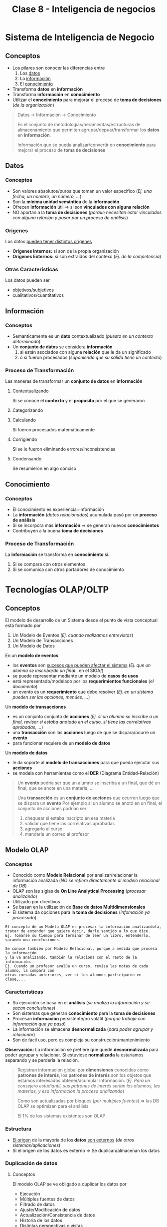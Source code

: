 #+TITLE: Clase 8 - Inteligencia de negocios

#+BEGIN_COMMENT
DUDAS Resueltas

# TECNOLOGIAS OLAP

1. Pag. 12: que problemas de construcción y mantenimiento tenian?
   Rta: en la pag 14 lo menciona el xq
--------------------------------------------------------------------------------

# DATA WAREHOUSE

*Prioridad ALTA*
1. Pag 6: DUDAS
   1. Que serian los "datos operacionales"?
   2. Menciona que afecta a los datos operacionales, porque son db relacionales?
2. Pag. 12: Que se aconseja? Que cada area tenga su propia MDB? (multidimensional data base)
3. Pag. 13: Data mining.. existencia de corelaciones inesperadas entre ellos? QUE?
4. Pag. 27: Tabla d hechos (?) no entendi del todo..

*Prioridad BAJA*
1. Pag. 5: Los datos antes de ingresar al DW se integran con TODOS los demás?
           Por ejemplo..?

2. Pag. 7: Una DB de Texto, seria cualquiera que guarde contenido ej. de revistas, libros, ..?

3. Pag. 6: En DW es màs comun el ingreso de registros, que el borrado/update?
   Rta: al final de la pag. 6, dice "NO SE MODIFICA"
   
4. Pag. 11: Como es el tema de *depuracion*..? osea como verifica la calidad de los datos?
   Rta: En la pag 17. lo detalla
#+END_COMMENT
* Sistema de Inteligencia de Negocio
** Conceptos
   - Los pilares son conocer las diferencias entre
     1. Los _datos_
     2. La _información_
     3. El _conocimiento_
   - Transforma *datos* en *información*
   - Transforma *información* en *conocimiento*
   - Utilizar el *conocimiento* para mejorar el proceso de *toma de decisiones* (/de la organización/)

   #+BEGIN_QUOTE
   Datos -> Información -> Conocimiento

   Es el conjunto de metodologías/heramientas/estructuras de almacenamiento
   que permiten agrupar/depuar/transformar los *datos* en *información*.
  
   Información que se pueda analizar/convertir en *conocimiento*
   para mejorar el proceso de *toma de decisiones*
   #+END_QUOTE
** Datos
*** Conceptos
     - Son valores absolutos/puros que toman un valor especifico (/Ej. una fecha, un nombre, un número, .../)
     - Son la *mínima unidad semántica* de la *información*
     - Ofrecen *información* útil => si son *vinculados con alguna relación*
     - NO aportan a la *toma de decisiones*
       (/porque necesitan estar vinculados con alguna relación y pasar por un proceso de análisis/)
*** Origenes
    Los datos _pueden tener distintos origenes_
    - *Origenes Internos:* si son de la propia organización
    - *Orígenes Externos:* si son extraídos del contexo (/Ej. de la competencia/)
*** Otras Características
    Los datos pueden ser
    - objetivos/subjetivos
    - cualitativos/cuantitativos
** Información
*** Conceptos
    - Semanticamente es un *dato* contextualizado (/puesto en un contexto determinado/)
    - Un *conjunto de datos* se considera *información*
      1. si están asociados con alguna *relación* que le da un significado
      2. ó si fueron procesados (/suponiendo que su salida tiene un contexto/)
*** Proceso de Transformación
    Las maneras de transformar un *conjunto de datos* en *información*
**** Contextualizando
     Si se conoce el *contexto* y el *propósito* por el que se generaron
**** Categorizando
**** Calculando
     Si fueron procesados matemáticamente
**** Corrigiendo
     Si se le fueron eliminando errores/inconsistencias
**** Condensando
     Se resumieron en algo conciso
** Conocimiento
*** Conceptos
   - El conocimiento es experiencia+información
   - La *información* (/datos relacionados/) acumulada pasó por un *proceso de análisis*
   - Si se incorpora más *información* => se generan nuevos *conocimientos*
   - Contribuyen a la buena *toma de decisiones*
*** Proceso de Transformación
    La *información* se transforma en *conocimiento* si..
    1. Si se compara con otros elementos
    2. Si se comunica con otros portadores de conocimiento
* Tecnologías OLAP/OLTP
** Conceptos
   El modelo de desarrollo de un Sistema desde el punto de vista conceptual está formado por 
   1. Un Modelo de Eventos (/Ej. cuando realizamos entrevistas/)
   2. Un Modelo de Transacciones
   3. Un Modelo de Datos

   En un *modelo de eventos* 
   - los *eventos* son _sucesos que pueden afectar el sistema_ (/Ej. que un alumno se inscriba/de un final/.. en el SIGA/)
   - se puede representar mediante un modelo de *casos de usos*
   - está representado/modelado por los *requerimientos funcionales* (/el documento/)
   - un evento es un *requerimiento* que debo resolver (/Ej. en un sistema pueden ser las opciones, menúes, .../)

   Un *modelo de transacciones* 
   - es un conjunto conjunto de *acciones* (/Ej. si un alumno se inscribe a un final, revisar si estaba anotado en el curso, si tiene las correlativas aprobadas, .../)
   - una *transacción* son las *acciones* luego de que se dispara/ocurre un *evento*
   - para funcionar requiere de un *modelo de datos*

   Un *modelo de datos*
   - le da soporte al *modelo de transacciones* para que pueda ejecutar sus *acciones*
   - se modela con herramientas como el *DER* (Diagrama Entidad-Relación)

   #+BEGIN_QUOTE
   Un *evento* podría ser que un alumno se inscriba a un final, que dé un final, que se anote en una materia, ...

   Una *transacción* es un *conjunto de acciones* que ocurren luego que se dispara un *evento*
   Por ejemplo si un alumno se anotó en un final, el conjunto de acciones podrían ser
   1. chequear si estaba inscripto en esa materia
   2. validar que tiene las correlativas aprobadas
   3. agregarlo al curso
   4. mandarle un correo al profesor
   #+END_QUOTE
** Modelo OLAP
*** Conceptos
    - Conocido como *Modelo Relacional* por analizar/relacionar la información analizada
      (/NO se refiere directamente al modelo relacional de DB/)
    - OLAP son las siglas de *On Line Analytical Processing* (/procesar analizando/)
    - Utilizado por directivos
    - Se basan en la utilización de *Base de datos Multidimensionales*
    - El sistema da opciones para la *toma de decisiones* (/infomación ya procesada/)

    #+BEGIN_EXAMPLE
    El concepto de un Modelo OLAP es procesar la información analizandola,
    tratar de entender que quiere decir, darle sentido a lo que dice.
    Ej. Tomarse su tiempo para terminar de leer un libro, entenderlo, sacando una conclusiones.

    Se conoce también por Modelo Relacional, porque a medida que procesa la información
    y la va analizando, también la relaciona con el resto de la información.
    Ej. Cuando un profesor evalúa un curso, revisa las notas de cada alumno, la compara con
    otras cursadas anteriores, ver si los alumnos participaron en clase,...
    #+END_EXAMPLE
*** Características
    + Su ejecución se basa en el *análisis*
      (/se analiza la información y se sacan conclusiones/)
    + Son sistemas que generan *conocimiento* para la *toma de decisiones*
    + Procesan *información* persistente/no volátil
       (/porque trabaja con información que ya pasó/)
    + La información se almacena *desnormalizada* 
      (/para poder agrupar y relacionar/)
    + Son de fácil uso, pero es compleja su construcción/mantenimiento

    *Observación:*
    La información se prefiere que quede *desnormalizada* para poder agrupar y relacionar.
    Si estuviese *normalizada* la estaríamos separando y se perdería la relación.

    #+BEGIN_QUOTE
    Registran información global por *dimensiones* conocidos como *patrones de interés*,
    los *patrones de interés* son los objetos que estamos interesados obtener/acumular información.
    (/Ej. Para un consejero estudiantil, sus patrones de interés serían los alumnos, las materias,
    y esa información la procesa analizando/)
    
    Como son actualizadas por bloques (/por múltiples fuentes/) => las DB OLAP se optimizan para el análisis
    
    El 1% de los sistemas existentes son OLAP
    #+END_QUOTE
*** Estructura
    - _El origen_ de la mayoría de los *datos* _son externos_ (/de otros sistemas/aplicaciones/)
    - Si el origen de los datos es externo => Se duplican/almacenan los datos
*** Duplicación de datos
**** Conceptos
    El modelo OLAP se ve obligado a duplicar los datos por
    - Ejecución
    - Múltiples fuentes de datos
    - Filtrado de datos
    - Ajuste/Modificación de datos
    - Actualización/Consistencia de datos
    - Historia de los datos
    - Distintas perspectivas o vistas
    - Actualización de datos
**** Ejecución
     - Los sistemas OLAP son de gran tamaño
     - Al necesitar tener un acceso rápido a los datos
       1. su estructura de datos debe estar optimizada
       2. deben guardar los datos por separado

     #+BEGIN_QUOTE
     Al duplicar los datos se evita afectar al sector operativo,

     Ej. Si uno utiliza del sistema de la universidad las tablas de las materias/alumnos
     para saber el promedio del alumnado de años anteriores y mientras tanto los
     profesores están registrando las notas, se podría generar un bloqueo, suponiendo
     que la operación que estamos realizando tiene mucho procesamiento, pudiendo demorar
     la lectura/escritura de los datos.
     #+END_QUOTE
**** Múltiples fuentes de datos
     - el origen de los datos es de distintos sistemas
     - el proceso de unir los datos de distintos sistemas es complejo
       (/cada sistema puede tener una codificación diferente/)
**** Filtrado de datos
     - para realizar un buen análisis y generar informes adecuados
     - para tomar buenas decisiones
**** Ajuste/Modificación de datos
     Los datos deben ser *ajustados antes del análisis* porque
     1. Las sucursales que están en otros países utilizan contabilidades distintas
     2. Las estructuras de la organización NO siempre son iguales
        (/Ej. los distintos departamentos/areas tienen distintas modalidades para trabajar/)

     #+BEGIN_QUOTE
     Supongamos que tenemos registradas las notas los alumnos/as de cada materia,
     y del alumnado tenemos como dato el sexo, si es femenino/masculino.

     Para un sistema OLTP no interesaría el sexo del alumnado, sólo se registaría
     la nota según su evaluación y punto.

     Mientras que en un sistema OLAP puede ser de interés el sexo del alumnado,
     para relacionar quienes sacaron mejores notas, quienes peores, en que materias
     se anotaron más y en cuales menos.
     El procesar dicha información analizandola, y relacionandola comparando los valores,
     se puede sacar una conclusión que sirva que se podria modificar/ajustar en las materias
     con el análisis hecho.
     #+END_QUOTE
**** [TODO] Actualización/Consistencia de datos
     - Como el origen de los datos es de distintos sistemas => los datos pueden no actualizarse al mismo tiempo
     - Para lograr un buen análisis => la consistencia de los datos es fundamental

     #+BEGIN_QUOTE
     La frecuencia de la actualización de los datos puede variar según el sistema,
     digamos que en el SIGA las notas se actualizan cada fin de cuatrimestre,
     ó por cada mesa de finales.
     #+END_QUOTE
**** Historia de los datos
     - Los sistemas OLAP consideran al *tiempo* como una *dimensión*
     - Considerar al *tiempo* como una *dimensión* => permite obtener datos de varios años anteriores

     *Observación:*
     El tiempo se considera como un *patrón de interés* por ser una medida de tiempo
     que puede interesarnos para obtener/acumular *información*

     #+BEGIN_QUOTE
     El disponer datos de varios años anteriores implica gran esfuerzo,
     requiere migrar datos de aplicaciones antiguas y ajustarlos,
     para que puedan ser utilizados en la DB del modelo OLAP
     #+END_QUOTE
**** Distintas perspectivas ó vistas
     La *toma de decisiones* NO requiere a visión tan estructurada ó con tanto detalle
     por tanto se debe ajustar la información al nivel de resumen/visión que se necesite
     
     *Observación:*
     A diferencia de la *toma de decisiones*, los *datos operacionales* necesitan un gran nivel de detalle
     y esos datos operacionales son utilizados en los niveles bajos de la organización.
**** [TODO] Actualización de datos
     - Si la aplicación tiene varias *entradas de datos* => se debe separar la DB de OLAP
     - Al separar la DB se evita que se sobreescriban los datos operacionales
** Modelo OLTP
*** Conceptos
    - Conocido como *Modelo Transaccional* por ejecutar un *conjunto de transacciones*
    - Las siglas *OLTP* refieren a *On Line Transaction Processing* (/Procesar transacciones en linea/)
    - Las *transacciones* son el conjunto de *acciones* que se ejecutan cuando se disparan ciertos *eventos*
      (/Ej. si un alumno se anota a un final => validar correlativas aprobadas, validar si la cursó, agregarlo al curso, .../)
    - Utilizadas por muchos usuarios que crean/actualizan registros
    - Se basan en la utilización de *Base de datos Relacionales*

    *Observaciones:*
    - Las siglas OLTP, NO se refieren a las transacciones de los motores de Base de Datos
*** Características
    + Son *sistemas operativos*
      - porque se asocian a una operación, está pensado para operar, NO para pensar
      - porque son utilizados por el sector operativo de la organización
    + Su ejecución se basa en *transacciones*
      (/es decir manejan el Modelo de Casos de Uso, cuando se dispara un evento se ejecutan acciones es decir transacciones/)
    + Procesan *datos* (/son volátiles/) y los almacenan *normalizados*
      - Recibe valores absolutos y los procesa
      - Aplican las reglas de normalización (1FN, 2FN, 3FN, ...) para separar los datos
      - Los datos son volátiles porque el sistema va cambiando
    + Registra los datos con gran nivel de detalle de cada *transacción*

    #+BEGIN_QUOTE
    El 99% de los sistemas existentes son OLTP

    Como son creadas/actualizadas por muchos usuarios => las DB OLTP se optimizan para las actualizaciones de las transacciones
    #+END_QUOTE
** Tabla Comparativa entre OLAP/OLTP
* Base de Datos Multidimensionales
** Conceptos
   - La información almacenada se presenta como *variables*
   - Las *variables* están caracterizadas por una o más *dimensiones*
   - Está diseñado para un sistema *OLAP*
** Dimensiones
   - Determinan la *estructura de la información* almacenada
   - Cada *dimensión* representa un *patrón de interés* (/que información queremos obtener/acumular/)
** Análisis de la información
   La información se puede analizar por la *intersección de las dimensiones*
   de una *variable* en particular (/Ej. La variable Región, ó Producto/)

   #+BEGIN_EXAMPLE
   Si tenemos tres dimensiones: Alumno, Materia, Profesor
   de la intersección de las dimensiones podemos obtener la nota del alumno

   Si cortamos el cubo multidimensional por alguna de las dimensiones
   obtenemos una perspectiva/vista de esa dimensión.
   Ej. Si hacemos un corte por la dimensión de Materia, podríamos obtener
   todas las notas de todos los alumnos
   Si hacemos un corte por la dimensión Alumno, podriamos sacar 
   todas las notas de ese alumno 
   #+END_EXAMPLE
* Dispersión de Datos
** Conceptos
   - Si se agregan dimensiones a la DB Multidimensional => el número de *celdas* crece
   - En la práctica la mayoria de las DB tienen un 95% de *celdas vacías*
     (/a eso se llama "dispersión de datos"/)

   #+BEGIN_QUOTE
   Supongamos que NO se venden todos los productos de todas las sucursales todos los días,
   si algunas sucursales pueden manejar sólo el 20% de todos los productos,
   entonces quedan 80% de *celdas vacías*, a esto se lo llama *dispersión de datos*

   Otro ejemplo sería, si tenemos una base de datos de los alumnos desde el año 2010
   suponiendo que estamos en el 2021. Al agregar alumnos recientes, éstos tendrían
   valores en null sobre los años anteriores al 2021, quedando *celdas vacías*.
   Esto se debe a que en una DB Multidimensional la información se obtiene por la
   intersección de las dimensiones, en este caso serían Alumno/Materia/Año
   
   En conclusión queda espacio de sobra que no se utiliza, ocupando espacio innecesario.
   #+END_QUOTE
** Hipercubo
   - Es una *estructura estática* que se crea con *cubos multidimensionales*
   - Es un gran cubo multidimensional con ~N~ dimensiones

   *Observación:*
   No es necesario poder representarlo graficamente, solo basta con entender que representa cada *dimensión*
   
   #+BEGIN_QUOTE
   En el lenguaje C, podemos implementar un *hipercubo* usando una matriz con multiples
   dimensiones, donde cada dimensión resulta al agregarle un vector ~[dim]~ y puede tener
   tantas dimensiones como uno quiera.
   Ej. ~int arr[dim1][dim2][dim3][dimN]~

   Donde cada *dimensión* representa un *patrón de interés* pudiendo ser
   ~int alumno[carrera][materia][turno]~
   #+END_QUOTE
** Multicubo
   - La infomación se guarda dividiendo los datos en *Objetos Multidimensionales* (/grupos pequeños y densos/)
   - La DB Multidimensional está formado por *objetos* separados con diferentes *dimensiones*

   *Observación:*
   A diferencia del *hipercubo* que es un gran cubo, éste lo particiona en pequeños cubos,
   pudiendo usar *punteros* para acceder a cada *dimensión*
* Sistemas de Data Warehouse
** Conceptos
  + Es una _colección de datos históricos_
  + Es un _gran almacen de información_ (ó sistema de datos), con gran velocidad de respuesta
    (/con gran velocidad porque tiene información duplicada/precalculada/desnormalizada/)
  + Se alimenta de muchas fuentes/origen
    - sistemas propios de la organización
    - sistemas externos de la empresa
  + Desde el punto de vista comercial lo más importante son las *dimensiones* (/patrones de interés/)
  + Diseñada para la *tomas de decisiones estratégicas*
    (/al usar el modelo OLAP, la información ya fué procesada y analizada para tomar decisiones/)
  + Siempre se tiene una *temporalidad* que puede variar (/Cuatrimestre, Mes, Anio, .../)
  + Se suele utilizar *vistas materializadas*
  + Es una base de datos corporativa
  
  #+BEGIN_QUOTE
  Un *Data Warehouse* es un gran almacen de datos, que lo más importante es 
  *acumular* la información de las fuentes/origenes para luego tener con que *comparar*
  y sacar conclusiones.

  Al estar aplicado a un *modelo OLAP* los *datos* van a estar
  1. precalculados
  2. desnormalizados (/NO van a estar separados como el modelo OLTP, si no que estará agrupada/relacionada/)
  
  Al estar los datos precalculados/desnormalizados
  - se evita el uso de *subqueries* (/permite realizar queries simples/)
  - se reduce la cant. de *bloqueos* (/porque actúa como un sistema de consultas/)
  #+END_QUOTE
** Características
*** Orientado a sujetos/objetos
    - NO se orienta a funcionalidades/procesos/operaciones como los *sistemas transaccionales*
    - Los *sujetos* son quienes participan en el sistema (/Ej. alumnos, profesores, materias, .../)
    - Los *sujetos* pueden ser *objetos* (/Ej. materias, carreras, .../)

    *Observación:*
    En un sistema *OLTP* se orienta a las funcionalidades/procesos
*** Integrado
    Si los datos provienen del *ambiente transaccional/operacional* => Se integran antes de ingresar al DW
*** [TODO] Temático
    Porque es a partir de un tema determinado, se relaciona a un tema específico
    (/Ej. alumnos aprobados/desaprobados, .../)
*** [TODO] Variante en el tiempo
    - Varía a medida que ingresan constantemente nuevos datos (/altera los valores de los datos precalculados/)
    - Al ingresar nuevos datos puede que los campos precalculados se modifiquen
      (/Ej. cantidad de alumnos aprobados/desaprobados, cant. de materias, .../)

    *Observación:*
    Cuando decimos que se modifican, no es un campo en si (Ej. nota, edad, ..),
    si no uno que se obtiene a partir de valores históricos (Ej. promedio de alumnos aprobados)
    destacamos esto porque es un sistema *NO volátil* que NO admite modificaciones
*** Simple de manejar
    - NO se necesita conocimiento de base de datos para consultar los datos
    - Sólo necesita dos operaciones (/NO necesitan de updates/)
      1. Carga inicial
      2. Acceso a los datos

    *Observación:*
    En las DB Transaccionales se necesitan de las operaciones insert/update/delete
*** [TODO] NO volátil
    - La información sólo se puede cargar/leer, NO permite modificaciones
    - Las actualizaciones NO cambian la información
** Arquitectura
*** Base de datos fuentes
    cualquier información que queramos agregar (db, textos, archivos, ..)
*** Heramientas de abstracción de información
    Pueden ser de *Análisis Multidimensional* (OLAPs) y *Data Mining*
** Objetivos
   - Convertir/almacenar los datos de un *modelo transaccional OLTP* a un *modelo relacional OLAP*
   - Para tener un *Tablero de control* (/requiere información preparada y ante ciertos eventos realiza ciertas acciones/)
   - Se transforman/almacenan los datos a un *Modelo Relacional, OLAP* para
     1. *Facilitar el acceso/uso* de los usuarios finales (/porque no requiere un conocimiento avanzado de base de datos/)
     2. Para la *toma de decisiones* (/porque procesa, analiza la información y sugiere opciones/)
** Funcionalidades
*** Conceptos
    Las funcionalidades de un DW para la *toma de decisiones* se separan en 5 etapas
   1. acceso a fuentes (Source)
   2. carga (Load)
   3. almacenamiento (Storage)
   4. consultas (Query)
   5. uso de metadatos (Meta data)
*** 1. Acceso a fuentes
    - En la *fase de Análisis y Diseño* se le dedica la mayor parte del tiempo 
    - La *calidad de los metadatos* y el número de fuentes impactan en cuanto tiempo se le destinará
    - Son los origenes de información a manejar (pueden ser distintos tecnicamente oracle,sql,...)
    - Se identifica a QUE se va a acceder

    *Observación:*
    En el TP de la materia la *fuente* para el armado del DW, era el *DER* (Diagrama Entidad-Relación)
*** [TODO] 2. Carga
**** Conceptos
     - Esto se realiza sobre lo obtenido de las fuentes/origenes de datos
     - La funcionalidad de *carga*, afecta varios *procesos*
       1. Extracción
       2. Depuración
       3. Conversión
       4. Carga de datos
     - Aplica el concepto de *ETL* (Extract Transform and Load)
       1. Extraer la información de la fuente/origen
       2. Transformarla <- Depuración + Conversión
       3. Cargarla
**** 1. Extracción
     - Es el primer paso para la *preparación de los datos* a cargar
     - Se accede a los datos de las fuentes/sistemas/aplicativos
**** 2. Depuración
     - Se elije que datos se cargan, lo filtramos
     - Se verifica la *calidad de los datos*
     - Se corrijen los datos para *estandarizar el formato*
     - Se identifican los datos *redundantes* que NO se ingresarán en el DW
     - Se elijen los datos a cargar
     - Se suele invertir en la compra de software que lo haga
     - Luego se hace una *conciliación* entre
       1. Los datos NO depurados
       2. El listado de las excepciones
       3. Los datos depurados del *Stage* del DW
**** 3. Conversión
***** Conceptos
       - Es el último paso para la *preparación de los datos* a cargar
       - Se cambian los datos con el formato/estructura requerido por el DW
       - Reduce la cant. de datos que se cargan del *Stage* al DW
       - Existen dos tipos de conversiones
         1. Conversión sintácica
         2. Conversión semántica
***** Sintáctica
      - Se produce una una conversión de tipos => si en distintos fuentes/origenes los tipos son distintos (alfabetico, numérico, ..)
      - Se puede llamar también como conversión técnica
***** Semántica
      - Cuando en distintos fuentes/origenes el dato (/puede tener distinto tipo/) tiene igual significado/semántica
        (/Ej. el distintas universidades el código de materia puede ser diferente/)
      
      *Observación:*
      Si los datos tienen distinto tipo, pero mismo significado se debería realizar
      una *conversión sintáctica*
      (/Ej. la materia de física en dos universidades es cod_materia=101 y cod_materia='F012'/)
**** 4. Carga de datos
***** Conceptos
      Se ingresan los datos al DW, Data Warehouse
***** Caga/Renovación completa
      - Se *truncan* las tablas previo a cargarlas al DW
      - Recalcular todo el Data Warehouse (Desde el origen)
      
      *Obsevación:*
      Esto implíca que pudiesen cambiar los índices
***** Carga/Renovación incremental
      1. Identifica los cambios de los datos origen (/desde la última vez que se ingresaron/)
      2. Inserta/actualiza/borra registros en cada tabla de DW

      #+BEGIN_EXAMPLE
      Digamos que la última fecha que se insertaron registros fué en Enero,
      entonces cargamos nueva información del mes de Febrero,
      luego cuando corresponda de los meses subsiguientes...
      #+END_EXAMPLE
*** [TODO] 3. Almacenamiento
**** Conceptos
    - Se elije el *esquema* de almacenamiento del DW
    - Los datos del DW pueden estar esparcidos en muchas *bases* manejados por diferentes *DBMS*
      1. (M)DBMS: Multidimensional Database Management System
      2. (R)DBMS: Relational Database Management System

    *Observación*
    Los requerimientos de todas las áreas NO deberían ser soportados por la misma *base Multidimensional*
**** Manejadores
***** (M)DBMS
      - Los datos se organizan en un arreglo de ~n~ *dimensiones*
      - Cada *dimensión* representa un aspecto del negocio que se analizará
***** (R)DBMS
*** [TODO] 4. Consultas
**** Conceptos
     Mediante las herramientas *OLAP* (On Line Analytical Processing) el usuario puede
     - Manejar el análisis
     - Generar los reportes
**** Data Mining
     - Es una técnica donde se analizan los datos
     - Se verifica la relación entre los datos 
**** Simulación de Negocios
     - Establecen si es necesario nuevas reglas de organización que retroalimenten los *aplicativos operacionales*
     - Crean herramientas que controlan el impacto en el ambiente de negocios
*** 5. Uso de Metadatos
    - Es _cualquier información descriptiva_ sobre el contexto/calidad/condición/características de un recurso
    - Incluyen el dominio + reglas de validación + derivación/conversión de los datos extraídos
    - Deben estar disponibles para los usuarios (/para que puedan realizar el análisis/)
** Migración de datos
*** Conceptos
    - Se trasladan los datos de los *sistemas de origen* al *Stage* del DW
    - Trasladados los datos se hace una *conciliación* entre los datos del *sistema de origen* y el *Stage* del DW
    - Los datos que van al *Stage* de DW, incluyen
      1. Datos referenciales
      2. Datos transaccionales
    - Para evitar que se ingrese información innecesaria, sólo se migran los datos que
      1. Son _solicitados por los usuarios_ para generar reportes
      2. Se utilizan durante los *procesos de conversión/carga*

    #+BEGIN_EXAMPLE
    En un Data Warehouse de Ventas los datos que van al Stage del DW, podrían incluir
    1. Datos referenciales a la información de un cliente
    2. Datos transaccionales asociadas a la información de las ventas de un cliente
    #+END_EXAMPLE

    *Observación:*
    Si NO se sabe donde se ubicarán los datos, se sugiere no ingresarlos
*** Area de Staging
    - Es donde se produce la carga, antes de llegar al datawarehouse
    - Se realiza el proceso de
      1. Depuración (/se corrije/filtra la información, y se estándariza a un formato/)
      2. Conversión (/conversión sintáctica y conversión semántica/)
*** Tablas del Data Warehouse
*** Sistemas Fuente de Origen
** Concilación de datos
*** Conceptos
    - _Identifica los problemas_ de los datos
    - Identifica los datos que NO concuerdan con la información del *Sistema de origen*
    - Para determinar la *precisión* y la *integridad* de la información se debe analizar
      1. La calidad de los datos
      2. La cantidad de los datos
*** [TODO] Calidad de datos
*** [TODO] Cantidad de datos
*** Tipos
**** Conciliación Completa
     - Se realiza luego de cada proceso de carga (/al final de la carga/)
     - Se compara la información del *Sistema de origen* con la del DW
**** Conciliación por Fase
     - Se realiza luego de cada etapa del flujo del proceso de los datos (/en cada fase/)
     - Se _determina la veracidad e integridad de los datos_ luego de las siguientes etapas
       1. Migración de los datos
       2. Depuración
       3. Conversión
       4. Carga
     - Se realiza cuando NO es posible una *concilación completa* por
       1. La cantidad de sistemas de origen
       2. La complejidad de los procesos de depuración/conversión
* Data Marts
  - Son populares por disminuir los costos asociados a su creación/operación
  - Es *información segmentada* de la organización, de un sector/departamento determinado
    (/Ej. sector de compras, sector de ventas, .../)
  - Optimizan la distribución de información para la *toma de decisiones*
  - Se ajustan a las necesidades de una parte específica de un negocio
  - Se enfocan al manejo de datos resumidos ó de muestras

  *Observación:*
  - La información de un Data Warehouse es *global* (/de toda la organización/)
  - La información de un Data Marts es *segmentada* (/de un sector de la organización/)
* Implementación en un RDBMS
** Conceptos
   Un DW ó Data Marts puede ser implementado en
   1. DBMS Multidimensionales
   2. DBMS Relacionales
** Modelo Estrella
*** Conceptos
    - Para implementar un DW en un RDBMS
    - Es un modelo de datos, formado por dos tipos de tablas
      1. Tablas de *Hechos*
      2. Tablas de *Dimensiones* (/son los patrones de interés/)
    - Considera al modelo *OLAP* (/guardamos la información por "sujeto/objeto" por quien estamos interesados/)
    - Utiliza el *concepto de tablas*
      1. Para crear un *Modelo Relacional*
      2. Se basa en las *dimensiones*
    - Puede haber más de un modelo estrella

    #+BEGIN_QUOTE
    En el *Modelo Multidimensional* trabaja sobre la intersección de las dimensiones,
    donde cada dimensión está vinculada a un sujeto/objeto al cual se orienta el sistema DW.
    Sólo se definen las *dimensiones*, defino lo "que" voy a guardar en la *intersección de las dimensiones*
    del *cubo de las dimensiones*
    (/Ej. La intersección entre las dimensiones Alumno, Materia, Profesor, Carrera, Cuatrimestre
    podría ser la "nota" de cada alumno/)

    En el *Modelo Relacional* _las filas de cada tabla dependen de la PK_ (Primary Key)

    El *Modelo Estrella* puede tener menos filas/registros que el *Modelo OLTP*
    porque el primero va a tener un resumen del segundo, tendrá información agrupada.
    #+END_QUOTE
*** Tabla de Hechos (Fact Table)
    - Sería como el núcleo del modelo estrella
    - Representa la información, sería el *cubo* del *modelo relacional*
    - Está formado por las *dimensiones* (/La PK es una clave compuesta por las PK de las tablas dimensionales/)
    - Tienden a representar
      1. Valores numéricos
      2. Datos asociados al evento específico
      3. FK que referencian a tablas de datos Dimensionales
    - Contienen detalles con gran nivel de granularidad/atomicidad
    - Tiene los hechos que pueden ocurrir
    - Registra medidas/métricas de un evento específico

    #+BEGIN_QUOTE
    En el caso de compra/venta si lo que la organización compra NO es igual a lo que vende
    debemos tener dos tablas de hecho "diferentes".
    
    Por ejemplo, si es una empresa que fabrica postres, ésta compra la materia prima pero
    lo que vende son 'postres' no la materia prima en si. En este caso, conviene armar dos
    tablas de hechos.
    #+END_QUOTE
*** Tabla de Dimensiones (Dimension Table)
    - Cada registro puede tener muchos atributos para escribir los datos del *hecho*
    - tiene la información que aparece en la *tabla de hechos*

    #+BEGIN_QUOTE
    En un *Data Warehouse* las *tablas de dimensiones* son las más importantes desde el punto comercial
    
    a mayor cantidad de información => más cant. de comparaciones y análisis
    #+END_QUOTE
*** Ejemplo
    Podríamos tener como modelo estrella lo siguiente

    *Tablas de Hechos* (2)
    1. Hechos_Ventas <- La PK está formada por {id_tiempo, id_producto, id_cliente, id_promo, pid_almacen}
    2. Hechos_Compras

    *Tablas de Dimensiones* (5)
    1. Dimension_Tiempo <- fundamental
    2. Dimension_Producto
    3. Dimension_Cliente
    4. Dimension_Promocion
    5. Dimension_Almacen
* Data Mining
** Conceptos
  - Conjunto de técnicas
  - Obtener *información implícita* en grandes DB
  - Utilizan *técnicas algorítmicas* para encontrar *patrones de interés ocultos*
  - Los *patrones de interés ocultos* anticipan futuros acontecimientos
** Características
   
* Big data
* Data science
* Machine learning
  - que la maquina aprenda a hacer algo
  - aprende del concepto *backtracking* (prueba y error)
  - un *sistema experto* no aprende
* TP Grupal - Observaciones
  - En nuestro modelo *elpt* tenemos un.. "cliente"
  - El *data marts* será del sector de *ventas/compras*
  - Vamos a implementar un *data warehouse* 
  - Nuestro DER es el OLAP
  - Tenemos una sola Carga
  - Definir un modelo bussiness inteligent (un nuevo DER) 
  - vamos a tener que *migrar* del OLTP a OLAP
* Dudas Resueltas
** Duda 1
  Las *funciones de hash* NO generan colisiones cuando el *dominio de entrada* es igual al *universo de salida*
  (/más chico o igual/)
* Referencias Web
** Base de datos de texto completo
   Algunas son.. EBSCO, PROQUEST, E-LIBRO, 
  1. http://scielo.sld.cu/scielo.php?script=sci_arttext&pid=S1024-94352008001000007
  2. https://www.ebsco.com/es/productos/bases-de-datos/bases-de-datos-gratuitas
  3. https://es.slideshare.net/BiblioSher/base-de-datos-2636450
** Proceso ETL
   1. https://www.ibm.com/cloud/learn/etl#toc-what-is-et-xeCDpL69
   2. https://www.guru99.com/etl-extract-load-process.html
   3. https://en.wikipedia.org/wiki/Extract,_transform,_load
** Modelo OLAP
   1. https://www.wikiwand.com/en/OLAP_cube
   2. https://www.javatpoint.com/olap-operations

